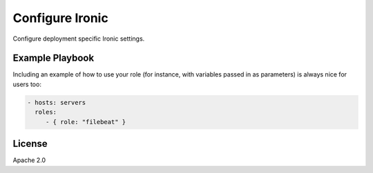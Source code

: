 Configure Ironic
========

Configure deployment specific Ironic settings.

Example Playbook
----------------

Including an example of how to use your role (for instance, with variables passed in as parameters) is always nice for users too:

.. code-block:: yaml

    - hosts: servers
      roles:
         - { role: "filebeat" }

License
-------

Apache 2.0
